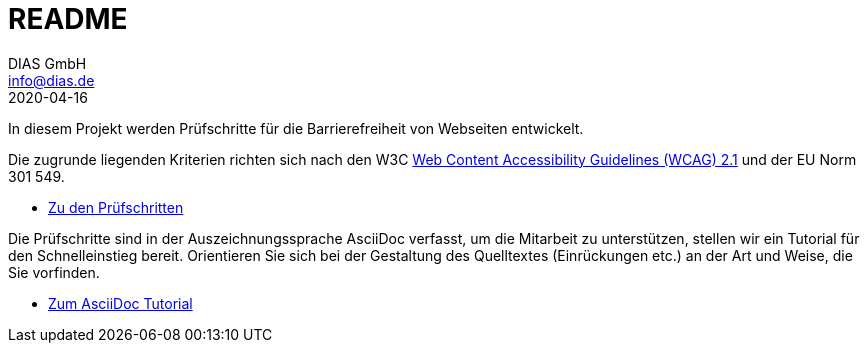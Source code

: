 = README
DIAS GmbH <info@dias.de>
2020-04-16
:lang: de

In diesem Projekt werden Prüfschritte für die Barrierefreiheit von Webseiten
entwickelt.

Die zugrunde liegenden Kriterien richten sich nach den W3C
https://www.w3.org/TR/WCAG21/[Web Content Accessibility Guidelines (WCAG) 2.1]
und der EU Norm 301 549.

* link:Prüfschritte/de/[Zu den Prüfschritten]

Die Prüfschritte sind in der Auszeichnungssprache AsciiDoc verfasst, um die
Mitarbeit zu unterstützen, stellen wir ein Tutorial für den Schnelleinstieg
bereit.
Orientieren Sie sich bei der Gestaltung des Quelltextes (Einrückungen etc.)
an der Art und Weise, die Sie vorfinden.

* https://github.com/BIK-BITV/BIK-App-Test/blob/master/support/AsciiDoc/AsciiDoc%20Tutorial.adoc[Zum AsciiDoc Tutorial]
